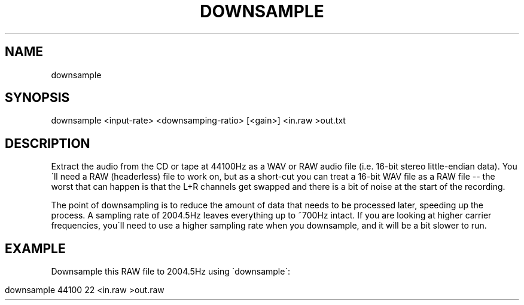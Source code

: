 .TH "DOWNSAMPLE" "" "July 2014" "" "Downsample Usage Information"
.
.SH "NAME"
.
.nf

downsample
.
.fi
.
.SH "SYNOPSIS"
.
.nf

downsample <input\-rate> <downsamping\-ratio> [<gain>] <in\.raw >out\.txt
.
.fi
.
.SH "DESCRIPTION"
Extract the audio from the CD or tape at 44100Hz as a WAV or RAW audio file (i\.e\. 16\-bit stereo little\-endian data)\. You\'ll need a RAW (headerless) file to work on, but as a short\-cut you can treat a 16\-bit WAV file as a RAW file \-\- the worst that can happen is that the L+R channels get swapped and there is a bit of noise at the start of the recording\.
.
.P
The point of downsampling is to reduce the amount of data that needs to be processed later, speeding up the process\. A sampling rate of 2004\.5Hz leaves everything up to ~700Hz intact\. If you are looking at higher carrier frequencies, you\'ll need to use a higher sampling rate when you downsample, and it will be a bit slower to run\.
.
.SH "EXAMPLE"
Downsample this RAW file to 2004\.5Hz using \'downsample\':
.
.IP "" 4
.
.nf

downsample 44100 22 <in\.raw >out\.raw
.
.fi
.
.IP "" 0

